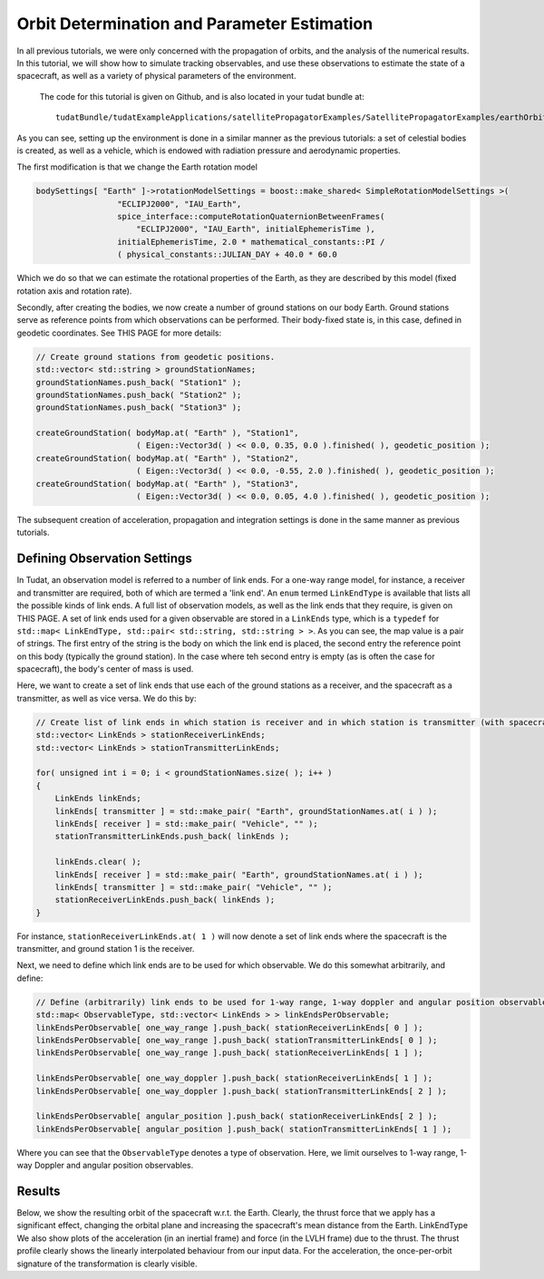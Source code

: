 .. _earthOrbiterStateEstimation:

Orbit Determination and Parameter Estimation
============================================

In all previous tutorials, we were only concerned with the propagation of orbits, and the analysis of the numerical results. In this tutorial, we will show how to simulate tracking observables, and use these observations to estimate the state of a spacecraft, as well as a variety of physical parameters of the environment.

 The code for this tutorial is given on Github, and is also located in your tudat bundle at::

    tudatBundle/tudatExampleApplications/satellitePropagatorExamples/SatellitePropagatorExamples/earthOrbiterStateEstimation.cpp

As you can see, setting up the environment is done in a similar manner as the previous tutorials: a set of celestial bodies is created, as well as a vehicle, which is endowed with radiation pressure and aerodynamic properties. 

The first modification is that we change the Earth rotation model

.. code-block:: cpp

   bodySettings[ "Earth" ]->rotationModelSettings = boost::make_shared< SimpleRotationModelSettings >(
                    "ECLIPJ2000", "IAU_Earth",
                    spice_interface::computeRotationQuaternionBetweenFrames(
                        "ECLIPJ2000", "IAU_Earth", initialEphemerisTime ),
                    initialEphemerisTime, 2.0 * mathematical_constants::PI /
                    ( physical_constants::JULIAN_DAY + 40.0 * 60.0

Which we do so that we can estimate the rotational properties of the Earth, as they are described by this model (fixed rotation axis and rotation rate).

Secondly, after creating the bodies, we now create a number of ground stations on our body Earth. Ground stations serve as reference points from which observations can be performed. Their body-fixed state is, in this case, defined in geodetic coordinates. See THIS PAGE for more details:

.. code-block:: cpp

    // Create ground stations from geodetic positions.
    std::vector< std::string > groundStationNames;
    groundStationNames.push_back( "Station1" );
    groundStationNames.push_back( "Station2" );
    groundStationNames.push_back( "Station3" );

    createGroundStation( bodyMap.at( "Earth" ), "Station1",
                         ( Eigen::Vector3d( ) << 0.0, 0.35, 0.0 ).finished( ), geodetic_position );
    createGroundStation( bodyMap.at( "Earth" ), "Station2",
                         ( Eigen::Vector3d( ) << 0.0, -0.55, 2.0 ).finished( ), geodetic_position );
    createGroundStation( bodyMap.at( "Earth" ), "Station3",
                         ( Eigen::Vector3d( ) << 0.0, 0.05, 4.0 ).finished( ), geodetic_position );
                         
The subsequent creation of acceleration, propagation and integration settings is done in the same manner as previous tutorials.

Defining Observation Settings
~~~~~~~~~~~~~~~~~~~~~~~~~~~~~
In Tudat, an observation model is referred to a number of link ends. For a one-way range model, for instance, a receiver and transmitter are required, both of which are termed a 'link end'. An :literal:`enum` termed :literal:`LinkEndType` is available that lists all the possible kinds of link ends. A full list of observation models, as well as the link ends that they require, is given on THIS PAGE. A set of link ends used for a given observable are stored in a :literal:`LinkEnds` type, which is a :literal:`typedef` for :literal:`std::map< LinkEndType, std::pair< std::string, std::string > >`. As you can see, the map value is a pair of strings. The first entry of the string is the body on which the link end is placed, the second entry the reference point on this body (typically the ground station). In the case where teh second entry is empty (as is often the case for spacecraft), the body's center of mass is used.

Here, we want to create a set of link ends that use each of the ground stations as a receiver, and the spacecraft as a transmitter, as well as vice versa. We do this by:

.. code-block:: cpp

    // Create list of link ends in which station is receiver and in which station is transmitter (with spacecraft other link end).
    std::vector< LinkEnds > stationReceiverLinkEnds;
    std::vector< LinkEnds > stationTransmitterLinkEnds;

    for( unsigned int i = 0; i < groundStationNames.size( ); i++ )
    {
        LinkEnds linkEnds;
        linkEnds[ transmitter ] = std::make_pair( "Earth", groundStationNames.at( i ) );
        linkEnds[ receiver ] = std::make_pair( "Vehicle", "" );
        stationTransmitterLinkEnds.push_back( linkEnds );

        linkEnds.clear( );
        linkEnds[ receiver ] = std::make_pair( "Earth", groundStationNames.at( i ) );
        linkEnds[ transmitter ] = std::make_pair( "Vehicle", "" );
        stationReceiverLinkEnds.push_back( linkEnds );
    }

For instance, :literal:`stationReceiverLinkEnds.at( 1 )` will now denote a set of link ends where the spacecraft is the transmitter, and ground station 1 is the receiver. 

Next, we need to define which link ends are to be used for which observable. We do this somewhat arbitrarily, and define:

.. code-block:: cpp

    // Define (arbitrarily) link ends to be used for 1-way range, 1-way doppler and angular position observables
    std::map< ObservableType, std::vector< LinkEnds > > linkEndsPerObservable;
    linkEndsPerObservable[ one_way_range ].push_back( stationReceiverLinkEnds[ 0 ] );
    linkEndsPerObservable[ one_way_range ].push_back( stationTransmitterLinkEnds[ 0 ] );
    linkEndsPerObservable[ one_way_range ].push_back( stationReceiverLinkEnds[ 1 ] );

    linkEndsPerObservable[ one_way_doppler ].push_back( stationReceiverLinkEnds[ 1 ] );
    linkEndsPerObservable[ one_way_doppler ].push_back( stationTransmitterLinkEnds[ 2 ] );

    linkEndsPerObservable[ angular_position ].push_back( stationReceiverLinkEnds[ 2 ] );
    linkEndsPerObservable[ angular_position ].push_back( stationTransmitterLinkEnds[ 1 ] );

Where you can see that the :literal:`ObservableType` denotes a type of observation. Here, we limit ourselves to 1-way range, 1-way Doppler and angular position observables.

Results
~~~~~~~
Below, we show the resulting orbit of the spacecraft w.r.t. the Earth. Clearly, the thrust force that we apply has a significant effect, changing the orbital plane and increasing the spacecraft's mean distance from the Earth.
LinkEndType
We also show plots of the acceleration (in an inertial frame) and force (in the LVLH frame) due to the thrust. The thrust profile clearly shows the linearly interpolated behaviour from our input data. For the acceleration, the once-per-orbit signature of the transformation is clearly visible.
